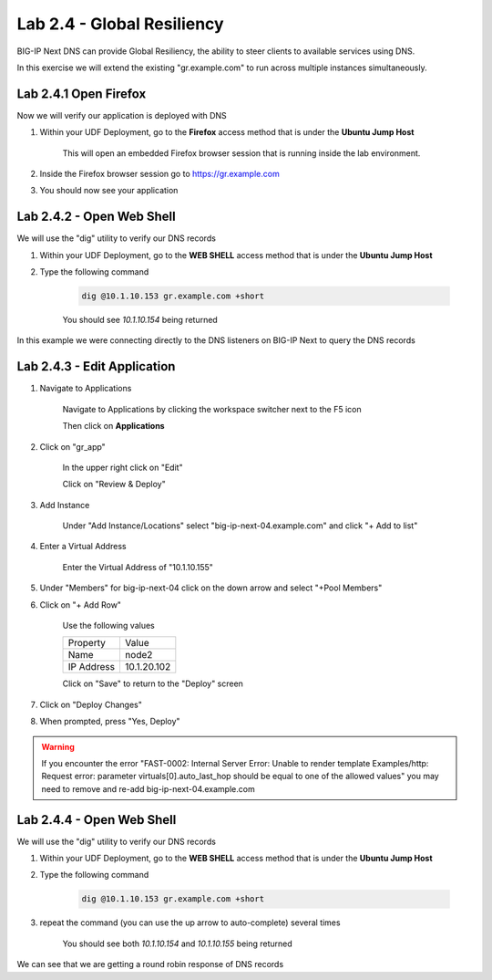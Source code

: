 Lab 2.4 - Global Resiliency
===========================

BIG-IP Next DNS can provide Global Resiliency, the ability to steer clients to available services using DNS.

In this exercise we will extend the existing "gr.example.com" to run across multiple instances simultaneously.

Lab 2.4.1 Open Firefox
~~~~~~~~~~~~~~~~~~~~~~~~~~~

Now we will verify our application is deployed with DNS

#. Within your UDF Deployment, go to the **Firefox** access method that is under the **Ubuntu Jump Host**

    This will open an embedded Firefox browser session that is running inside the lab environment.

    .. image:: access-method-firefox.png
        :scale: 50%

#. Inside the Firefox browser session go to https://gr.example.com

#. You should now see your application

    .. image:: gr-app-firefox.png
        :scale: 50%

Lab 2.4.2 - Open Web Shell
~~~~~~~~~~~~~~~~~~~~~~~~~~

We will use the "dig" utility to verify our DNS records

#. Within your UDF Deployment, go to the **WEB SHELL** access method that is under the **Ubuntu Jump Host**
#. Type the following command

    .. code-block:: shell

      dig @10.1.10.153 gr.example.com +short

    You should see `10.1.10.154` being returned

In this example we were connecting directly to the DNS listeners on BIG-IP Next to query the DNS records

Lab 2.4.3 - Edit Application
~~~~~~~~~~~~~~~~~~~~~~~~~~~~~~~~~~~~~~~~~

#. Navigate to Applications


    Navigate to Applications by clicking the workspace switcher next to the F5 icon

    .. image:: top-left.png
      :scale: 50%

    Then click on **Applications**

    .. image:: central-manager-menu.png
      :scale: 50%

#. Click on "gr_app"

    In the upper right click on "Edit"

    .. image:: gr-app-edit.png
        :scale: 25%

    Click on "Review & Deploy"

    .. image:: gr-app-review-and-deploy.png
        :scale: 25%

#. Add Instance

    Under "Add Instance/Locations" select "big-ip-next-04.example.com" and click "+ Add to list"

    .. image:: gr-app-edit-add-instance.png
        :scale: 50%

#. Enter a Virtual Address

    Enter the Virtual Address of "10.1.10.155"

#. Under "Members" for big-ip-next-04 click on the down arrow and select "+Pool Members"
#. Click on "+ Add Row"

    Use the following values

    =============================== ==========================
    Property                        Value
    ------------------------------- --------------------------
    Name                            node2
    ------------------------------- --------------------------
    IP Address                      10.1.20.102
    =============================== ==========================

    Click on "Save" to return to the "Deploy" screen

#. Click on "Deploy Changes"
#. When prompted, press "Yes, Deploy"

    .. image:: gr-edit-yes-deploy.png
        :scale: 25%

.. warning:: If you encounter the error "FAST-0002: Internal Server Error: Unable to render template Examples/http: Request error: parameter virtuals[0].auto_last_hop should be equal to one of the allowed values" you may need to remove and re-add big-ip-next-04.example.com

Lab 2.4.4 - Open Web Shell
~~~~~~~~~~~~~~~~~~~~~~~~~~

We will use the "dig" utility to verify our DNS records

#. Within your UDF Deployment, go to the **WEB SHELL** access method that is under the **Ubuntu Jump Host**
#. Type the following command

    .. code-block:: shell

      dig @10.1.10.153 gr.example.com +short

#. repeat the command (you can use the up arrow to auto-complete) several times

    You should see both `10.1.10.154` and `10.1.10.155` being returned

We can see that we are getting a round robin response of DNS records
